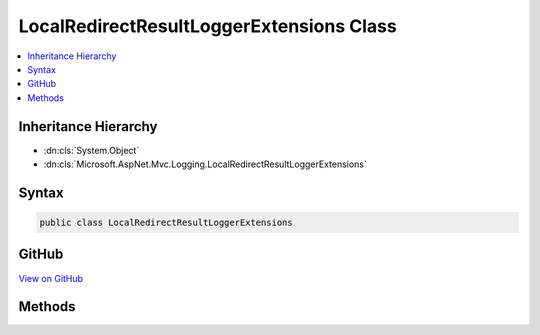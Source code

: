 

LocalRedirectResultLoggerExtensions Class
=========================================



.. contents:: 
   :local:







Inheritance Hierarchy
---------------------


* :dn:cls:`System.Object`
* :dn:cls:`Microsoft.AspNet.Mvc.Logging.LocalRedirectResultLoggerExtensions`








Syntax
------

.. code-block:: csharp

   public class LocalRedirectResultLoggerExtensions





GitHub
------

`View on GitHub <https://github.com/aspnet/apidocs/blob/master/aspnet/mvc/src/Microsoft.AspNet.Mvc.Core/Logging/LocalRedirectResultLoggerExtensions.cs>`_





.. dn:class:: Microsoft.AspNet.Mvc.Logging.LocalRedirectResultLoggerExtensions

Methods
-------

.. dn:class:: Microsoft.AspNet.Mvc.Logging.LocalRedirectResultLoggerExtensions
    :noindex:
    :hidden:

    
    .. dn:method:: Microsoft.AspNet.Mvc.Logging.LocalRedirectResultLoggerExtensions.LocalRedirectResultExecuting(Microsoft.Extensions.Logging.ILogger, System.String)
    
        
        
        
        :type logger: Microsoft.Extensions.Logging.ILogger
        
        
        :type destination: System.String
    
        
        .. code-block:: csharp
    
           public static void LocalRedirectResultExecuting(ILogger logger, string destination)
    

